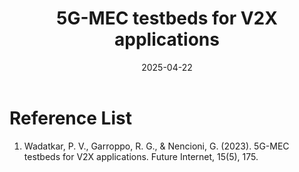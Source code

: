 :PROPERTIES:
:ID:       99336017-0254-431f-bae9-9fc8603707d5
:END:
#+title: 5G-MEC testbeds for V2X applications
#+date: 2025-04-22

* Reference List
1. Wadatkar, P. V., Garroppo, R. G., & Nencioni, G. (2023). 5G-MEC testbeds for V2X applications. Future Internet, 15(5), 175.
